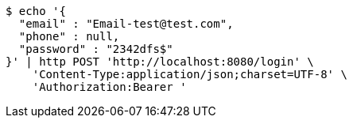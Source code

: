 [source,bash]
----
$ echo '{
  "email" : "Email-test@test.com",
  "phone" : null,
  "password" : "2342dfs$"
}' | http POST 'http://localhost:8080/login' \
    'Content-Type:application/json;charset=UTF-8' \
    'Authorization:Bearer '
----